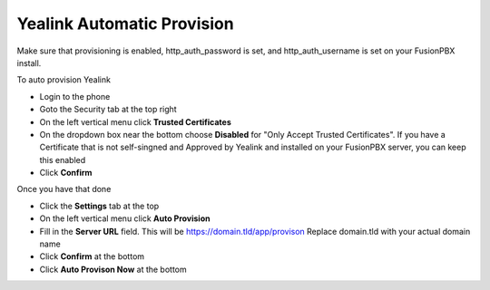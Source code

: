 Yealink Automatic Provision
============================

Make sure that provisioning is enabled, http_auth_password is set, and http_auth_username is set on your FusionPBX install.


To auto provision Yealink

* Login to the phone
* Goto the Security tab at the top right
* On the left vertical menu click **Trusted Certificates**
* On the dropdown box near the bottom choose **Disabled** for "Only Accept Trusted Certificates".  If you have a Certificate that is not self-singned and Approved by Yealink and installed on your FusionPBX server, you can keep this enabled
* Click **Confirm**

.. image:: ../../_static/images/fusionpbx_provision_auto_yealink1.jpg
        :scale: 85%


Once you have that done

* Click the **Settings** tab at the top
* On the left vertical menu click  **Auto Provision**
* Fill in the **Server URL** field.  This will be https://domain.tld/app/provison  Replace domain.tld with your actual domain name
* Click **Confirm** at the bottom
* Click **Auto Provison Now** at the bottom


.. image:: ../../_static/images/fusionpbx_provision_auto_yealink.jpg
        :scale: 85%
